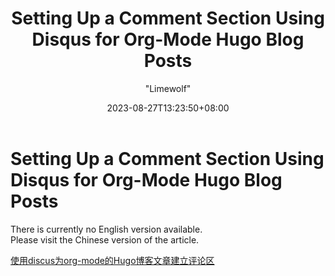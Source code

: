 #+title: Setting Up a Comment Section Using Disqus for Org-Mode Hugo Blog Posts
#+author: "Limewolf"
#+description: "A Brief Guide on How to Set Up a Comment Section Using Disqus for Org-Mode Articles in Hugo Blogs"
#+date: 2023-08-27T13:23:50+08:00
#+keywords[]: hugo github discus org-mode
#+tags[]: hugo blog discus org-mode
#+categories[]: Blog_Technology
#+series[]: Hugo_Adventure

* Setting Up a Comment Section Using Disqus for Org-Mode Hugo Blog Posts

There is currently no English version available. \\
Please visit the Chinese version of the article.

[[/posts//20230827-b49c5a4d/][使用discus为org-mode的Hugo博客文章建立评论区]]

#+BEGIN_EXPORT HTML
<script src="https://giscus.app/client.js"
        data-repo="Nicolas-L0/blog.limewolf.top"
        data-repo-id="R_kgDOKJYObQ"
        data-category="Announcements"
        data-category-id="DIC_kwDOKJYObc4CY4qA"
        data-mapping="specific"
        data-term="Comment: Disqus for Org-Mode Hugo Blog Posts"
        data-strict=""
        data-reactions-enabled="1"
        data-emit-metadata="1"
        data-input-position="bottom"
        data-theme="noborder_light"
        data-lang="en"
        data-loading="lazy"
        crossorigin="anonymous"
        async>
</script>
#+END_EXPORT
